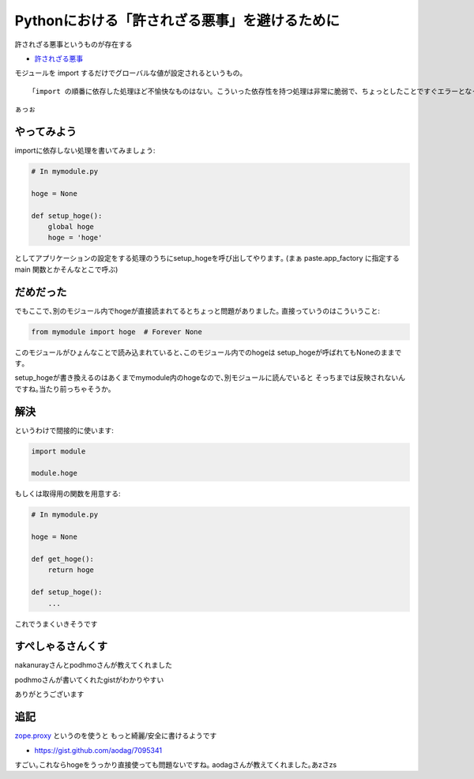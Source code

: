 Pythonにおける「許されざる悪事」を避けるために
=====================================================

許されざる悪事というものが存在する

* `許されざる悪事 <http://www.gembook.org/xu-sarezarue-shi.html>`_

モジュールを import するだけでグローバルな値が設定されるというもの｡

::

    「import の順番に依存した処理ほど不愉快なものはない。こういった依存性を持つ処理は非常に脆弱で、ちょっとしたことですぐエラーとなってしまい、メンテナンスしにくいコードになってしまうものなのである。」

ぁっぉ

やってみよう
---------------

importに依存しない処理を書いてみましょう:

.. code-block:: python

    # In mymodule.py

    hoge = None

    def setup_hoge():
        global hoge
        hoge = 'hoge'

としてアプリケーションの設定をする処理のうちにsetup_hogeを呼び出してやります｡
(まぁ paste.app_factory に指定する main 関数とかそんなとこで呼ぶ)

だめだった
-----------

でもここで､別のモジュール内でhogeが直接読まれてるとちょっと問題がありました｡
直接っていうのはこういうこと:

.. code-block:: python

    from mymodule import hoge  # Forever None

このモジュールがひょんなことで読み込まれていると､このモジュール内でのhogeは
setup_hogeが呼ばれてもNoneのままです｡

setup_hogeが書き換えるのはあくまでmymodule内のhogeなので､別モジュールに読んでいると
そっちまでは反映されないんですね｡当たり前っちゃそうか｡

解決
----------------

というわけで間接的に使います:

.. code-block:: python

    import module

    module.hoge

もしくは取得用の関数を用意する:

.. code-block:: python

    # In mymodule.py

    hoge = None

    def get_hoge():
        return hoge

    def setup_hoge():
        ...

これでうまくいきそうです

すぺしゃるさんくす
-------------------
nakanurayさんとpodhmoさんが教えてくれました

.. tweet:: https://twitter.com/nakamuray/status/390085869945634816

podhmoさんが書いてくれたgistがわかりやすい

.. tweet:: https://twitter.com/podhmo/status/390086503243591681

ありがとうございます

追記
----

`zope.proxy <https://pypi.python.org/pypi/zope.proxy>`_ というのを使うと
もっと綺麗/安全に書けるようです

* https://gist.github.com/aodag/7095341

すごい｡これならhogeをうっかり直接使っても問題ないですね｡
aodagさんが教えてくれました｡あzさzs


.. author:: default
.. categories:: none
.. tags:: python,xaxtluxo,misc
.. comments::
